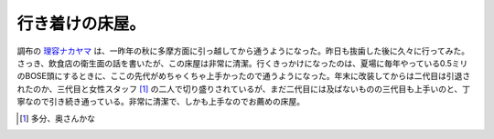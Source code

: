 行き着けの床屋。
================

調布の `理容ナカヤマ <http://chofu.com/units/36243/nakayama-r/>`_ は、一昨年の秋に多摩方面に引っ越してから通うようになった。昨日も抜歯した後に久々に行ってみた。さっき、飲食店の衛生面の話を書いたが、この床屋は非常に清潔。行くきっかけになったのは、夏場に毎年やっている0.5ミリのBOSE頭にするときに、ここの先代がめちゃくちゃ上手かったので通うようになった。年末に改装してからは二代目は引退されたのか、三代目と女性スタッフ [#]_ の二人で切り盛りされているが、まだ二代目には及ばないものの三代目も上手いのと、丁寧なので引き続き通っている。非常に清潔で、しかも上手なのでお薦めの床屋。




.. [#] 多分、奥さんかな


.. author:: default
.. categories:: life
.. comments::
